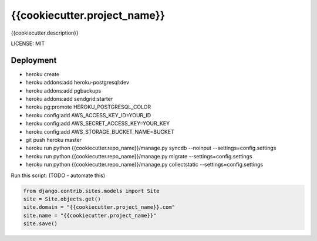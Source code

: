 {{cookiecutter.project_name}}
==============================

{{cookiecutter.description}}


LICENSE: MIT

Deployment
------------

* heroku create
* heroku addons:add heroku-postgresql:dev
* heroku addons:add pgbackups
* heroku addons:add sendgrid:starter
* heroku pg:promote HEROKU_POSTGRESQL_COLOR
* heroku config:add AWS_ACCESS_KEY_ID=YOUR_ID
* heroku config:add AWS_SECRET_ACCESS_KEY=YOUR_KEY
* heroku config:add AWS_STORAGE_BUCKET_NAME=BUCKET
* git push heroku master
* heroku run python {{cookiecutter.repo_name}}/manage.py syncdb --noinput --settings=config.settings
* heroku run python {{cookiecutter.repo_name}}/manage.py migrate --settings=config.settings
* heroku run python {{cookiecutter.repo_name}}/manage.py collectstatic --settings=config.settings

Run this script: (TODO - automate this)

.. code-block:: python

    from django.contrib.sites.models import Site
    site = Site.objects.get()
    site.domain = "{{cookiecutter.project_name}}.com"
    site.name = "{{cookiecutter.project_name}}"
    site.save()
